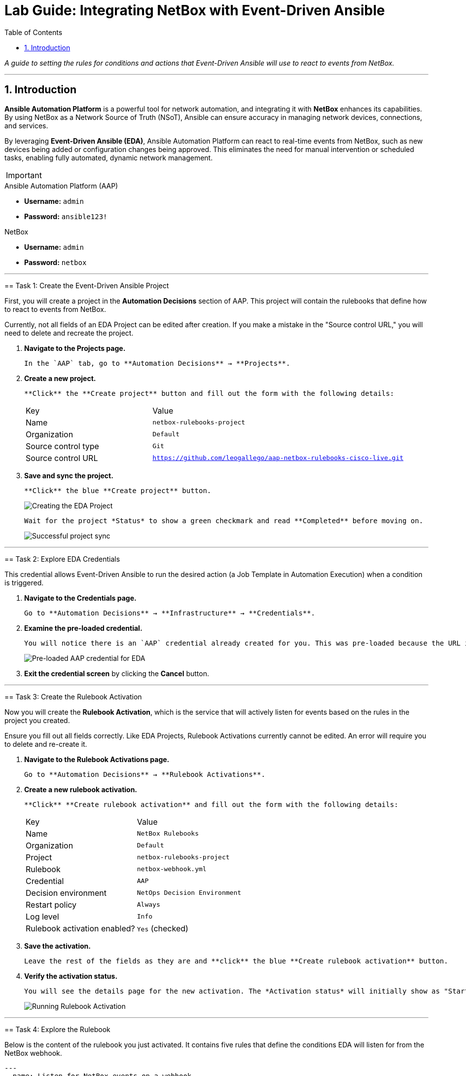= Lab Guide: Integrating NetBox with Event-Driven Ansible
:doctype: book
:toc:
:toc-title: Table of Contents
:sectnums:
:icons: font

_A guide to setting the rules for conditions and actions that Event-Driven Ansible will use to react to events from NetBox._

---

== Introduction

**Ansible Automation Platform** is a powerful tool for network automation, and integrating it with **NetBox** enhances its capabilities. By using NetBox as a Network Source of Truth (NSoT), Ansible can ensure accuracy in managing network devices, connections, and services.

By leveraging **Event-Driven Ansible (EDA)**, Ansible Automation Platform can react to real-time events from NetBox, such as new devices being added or configuration changes being approved. This eliminates the need for manual intervention or scheduled tasks, enabling fully automated, dynamic network management.

[IMPORTANT]
====
.Lab Credentials
====
.Ansible Automation Platform (AAP)
* **Username:** `admin`
* **Password:** `ansible123!`

.NetBox
* **Username:** `admin`
* **Password:** `netbox`
====

---

== Task 1: Create the Event-Driven Ansible Project

First, you will create a project in the **Automation Decisions** section of AAP. This project will contain the rulebooks that define how to react to events from NetBox.

[WARNING]
====
Currently, not all fields of an EDA Project can be edited after creation. If you make a mistake in the "Source control URL," you will need to delete and recreate the project.
====

.   **Navigate to the Projects page.**
+
    In the `AAP` tab, go to **Automation Decisions** → **Projects**.

.   **Create a new project.**
+
    **Click** the **Create project** button and fill out the form with the following details:
+
[cols="1,2a"]
|===
| Key | Value
| Name | `netbox-rulebooks-project`
| Organization | `Default`
| Source control type | `Git`
| Source control URL | `https://github.com/leogallego/aap-netbox-rulebooks-cisco-live.git`
|===

.   **Save and sync the project.**
+
    **Click** the blue **Create project** button.
+
image::../assets/Feb-06-2025_at_00.09.45-image.png[Creating the EDA Project, opts="border"]
+
    Wait for the project *Status* to show a green checkmark and read **Completed** before moving on.
+
image::../assets/Feb-06-2025_at_00.10.57-image.png[Successful project sync, opts="border"]

---

== Task 2: Explore EDA Credentials

This credential allows Event-Driven Ansible to run the desired action (a Job Template in Automation Execution) when a condition is triggered.

.   **Navigate to the Credentials page.**
+
    Go to **Automation Decisions** → **Infrastructure** → **Credentials**.

.   **Examine the pre-loaded credential.**
+
    You will notice there is an `AAP` credential already created for you. This was pre-loaded because the URL is internal to the workshop platform. Take a look at its configuration, but be careful not to change any settings.
+
image::../assets/Feb-06-2025_at_00.12.02-image.png[Pre-loaded AAP credential for EDA, opts="border"]

.   **Exit the credential screen** by clicking the **Cancel** button.

---

== Task 3: Create the Rulebook Activation

Now you will create the **Rulebook Activation**, which is the service that will actively listen for events based on the rules in the project you created.

[WARNING]
====
Ensure you fill out all fields correctly. Like EDA Projects, Rulebook Activations currently cannot be edited. An error will require you to delete and re-create it.
====

.   **Navigate to the Rulebook Activations page.**
+
    Go to **Automation Decisions** → **Rulebook Activations**.

.   **Create a new rulebook activation.**
+
    **Click** **Create rulebook activation** and fill out the form with the following details:
+
[cols="1,2a"]
|===
| Key | Value
| Name | `NetBox Rulebooks`
| Organization | `Default`
| Project | `netbox-rulebooks-project`
| Rulebook | `netbox-webhook.yml`
| Credential | `AAP`
| Decision environment | `NetOps Decision Environment`
| Restart policy | `Always`
| Log level | `Info`
| Rulebook activation enabled? | `Yes` (checked)
|===

.   **Save the activation.**
+
    Leave the rest of the fields as they are and **click** the blue **Create rulebook activation** button.

.   **Verify the activation status.**
+
    You will see the details page for the new activation. The *Activation status* will initially show as "Starting," but it should change to **Running** after a few seconds if everything was successful.
+
image::../assets/Feb-05-2025_at_16.07.10-image.png[Running Rulebook Activation, opts="border"]

---

== Task 4: Explore the Rulebook

Below is the content of the rulebook you just activated. It contains five rules that define the conditions EDA will listen for from the NetBox webhook.

[source,yaml]
----
---
- name: Listen for NetBox events on a webhook
  hosts: all
  sources:
    - ansible.eda.webhook:
        host: 0.0.0.0
        port: 5001

  rules:
  - name: NTP updates
    condition: event.payload.event == "updated" and event.payload.model == "configcontext" and event.payload.data.name == "ntp_servers"
    action:
      run_job_template:
        organization: "Default"
        name: "Configure NTP Servers"

  - name: VLAN created
    condition: event.payload.event == "created" and event.payload.model == "vlan"
    action:
      run_job_template:
        organization: "Default"
        name: "Configure VLANs"

  - name: VLAN deleted
    condition: event.payload.event == "deleted" and event.payload.model == "vlan"
    action:
      run_job_template:
        organization: "Default"
        name: "Configure VLANs"

  - name: Update login banner
    condition: event.payload.event == "updated" and event.payload.model == "updated" and event.payload.data.name == "login_banner"
    action:
      run_job_template:
        organization: "Default"
        name: "Configure Login Banner"

  - name: New Device Added
    condition: event.payload.event == "created" and event.payload.model == "device"
    action:
      run_workflow_template:
        organization: "Default"
        name: "Provision New Device Workflow"
----

.What This Rulebook Does
[%collapsible]
====
This rulebook uses the `ansible.eda.webhook` source plugin to listen for events sent from NetBox. When NetBox sends an event, EDA receives the payload and evaluates it against the conditions in each rule (e.g., NTP Updates, VLAN Created, New Device Added).

Each rule has its own set of conditions and a corresponding action. For example, if a `created` event for a `vlan` model is received, the rulebook will launch the "Configure VLANs" Job Template.

NOTE: Ansible Rulebooks operate differently than Ansible Playbooks. A Rulebook Activation runs constantly, listening for events, while a Job Template is executed on demand.
====

---

== Next Steps

Press the `Next` button below to proceed to the next challenge.

== Troubleshooting

[WARNING]
====
* NetBox needs a couple of minutes to start up. If you can't see the NetBox login screen, go to the `netbox term` tab and run `docker compose --project-directory=/tmp/netbox-docker stop` followed by `docker compose --project-directory=/tmp/netbox-docker up -d netbox netbox-worker`.

* For the Dynamic Inventory to work, some pre-loaded content is needed in NetBox. If you don't see any devices in the NetBox UI, run the following command in the `AAP` terminal:
+
[source,bash]
----
su - rhel -c 'cd /home/rhel/netbox-setup; ansible-navigator run /home/rhel/netbox-setup/netbox-setup.yml --mode stdout --penv _SANDBOX_ID'
----
====
